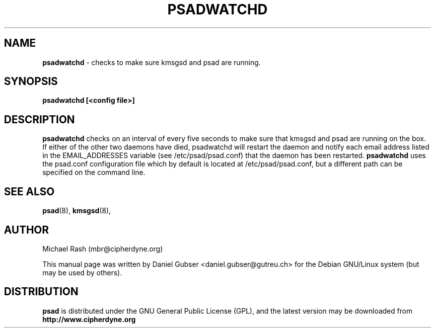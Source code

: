 .\"
.TH PSADWATCHD 8 "November 2002" "Debian/GNU Linux"
.SH NAME
.B psadwatchd
\- checks to make sure kmsgsd and psad are running.
.SH SYNOPSIS
.B psadwatchd [<config file>]
.SH DESCRIPTION
.B psadwatchd
checks on an interval of every five seconds to make sure that kmsgsd
and psad are running on the box.  If either of the other two daemons
have died, psadwatchd will restart the daemon and notify each
email address listed in the EMAIL_ADDRESSES variable (see
/etc/psad/psad.conf) that the daemon has been restarted.
.B psadwatchd
uses the psad.conf configuration file which by default is
located at /etc/psad/psad.conf, but a different path can be specified
on the command line.

.SH SEE ALSO
.BR psad (8),
.BR kmsgsd (8),
.SH AUTHOR
Michael Rash (mbr@cipherdyne.org)

This manual page was written by Daniel Gubser <daniel.gubser@gutreu.ch>
for the Debian GNU/Linux system (but may be used by others).

.SH DISTRIBUTION
.B psad
is distributed under the GNU General Public License (GPL), and the latest
version may be downloaded from
.B http://www.cipherdyne.org
